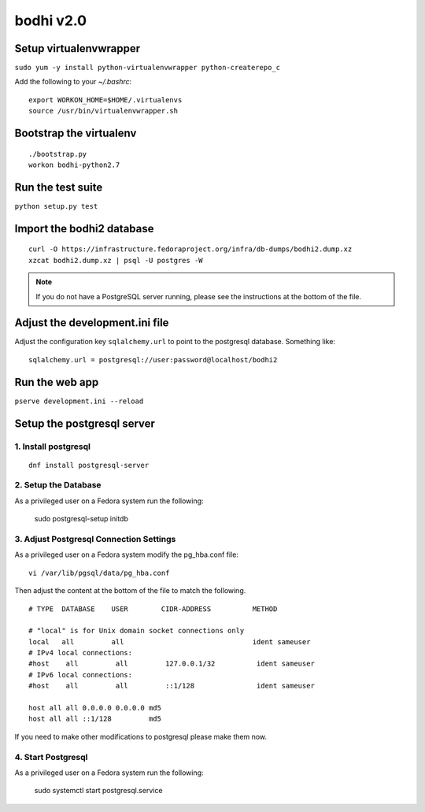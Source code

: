 bodhi v2.0
==========

Setup virtualenvwrapper
-----------------------
``sudo yum -y install python-virtualenvwrapper python-createrepo_c``

Add the following to your `~/.bashrc`::

    export WORKON_HOME=$HOME/.virtualenvs
    source /usr/bin/virtualenvwrapper.sh

Bootstrap the virtualenv
------------------------
::

    ./bootstrap.py
    workon bodhi-python2.7

Run the test suite
------------------
``python setup.py test``

Import the bodhi2 database
--------------------------
::

    curl -O https://infrastructure.fedoraproject.org/infra/db-dumps/bodhi2.dump.xz
    xzcat bodhi2.dump.xz | psql -U postgres -W

.. note:: If you do not have a PostgreSQL server running, please see the
          instructions at the bottom of the file.

Adjust the development.ini file
-------------------------------

Adjust the configuration key ``sqlalchemy.url`` to point to the postgresql
database. Something like:
::

    sqlalchemy.url = postgresql://user:password@localhost/bodhi2

Run the web app
---------------
``pserve development.ini --reload``



Setup the postgresql server
---------------------------

1. Install postgresql
~~~~~~~~~~~~~~~~~~~~~
::

    dnf install postgresql-server


2. Setup the Database
~~~~~~~~~~~~~~~~~~~~~

As a privileged user on a Fedora system run the following:

  sudo postgresql-setup initdb


3. Adjust Postgresql Connection Settings
~~~~~~~~~~~~~~~~~~~~~~~~~~~~~~~~~~~~~~~~

As a privileged user on a Fedora system modify the pg_hba.conf file:
::

  vi /var/lib/pgsql/data/pg_hba.conf

Then adjust the content at the bottom of the file to match the following.

::

  # TYPE  DATABASE    USER        CIDR-ADDRESS          METHOD

  # "local" is for Unix domain socket connections only
  local   all         all                               ident sameuser
  # IPv4 local connections:
  #host    all         all         127.0.0.1/32          ident sameuser
  # IPv6 local connections:
  #host    all         all         ::1/128               ident sameuser

  host all all 0.0.0.0 0.0.0.0 md5
  host all all ::1/128         md5


If you need to make other modifications to postgresql please make them now.

4. Start Postgresql
~~~~~~~~~~~~~~~~~~~

As a privileged user on a Fedora system run the following:

  sudo systemctl start postgresql.service
